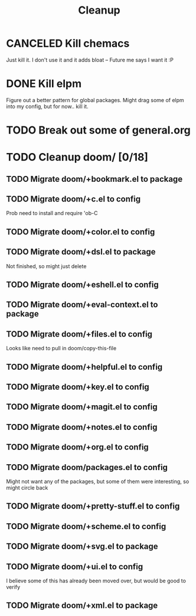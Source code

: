 #+TITLE: Cleanup

* CANCELED Kill chemacs
Just kill it. I don't use it and it adds bloat
--
Future me says I want it :P
* DONE Kill elpm 
Figure out a better pattern for global packages. Might drag some of elpm into my config, but for now.. kill it.
* TODO Break out some of general.org
* TODO Cleanup doom/ [0/18]
** TODO Migrate doom/+bookmark.el to package
** TODO Migrate doom/+c.el to config
Prob need to install and require 'ob-C
** TODO Migrate doom/+color.el to config 
** TODO Migrate doom/+dsl.el to package
Not finished, so might just delete
** TODO Migrate doom/+eshell.el to config
** TODO Migrate doom/+eval-context.el to package
** TODO Migrate doom/+files.el to config
Looks like need to pull in doom/copy-this-file
** TODO Migrate doom/+helpful.el to config
** TODO Migrate doom/+key.el to config
** TODO Migrate doom/+magit.el to config
** TODO Migrate doom/+notes.el to config
** TODO Migrate doom/+org.el to config
** TODO Migrate doom/packages.el to config
Might not want any of the packages, but some of them were interesting, so might circle back
** TODO Migrate doom/+pretty-stuff.el to config
** TODO Migrate doom/+scheme.el to config
** TODO Migrate doom/+svg.el to package
** TODO Migrate doom/+ui.el to config
I believe some of this has already been moved over, but would be good to verify
** TODO Migrate doom/+xml.el to package
